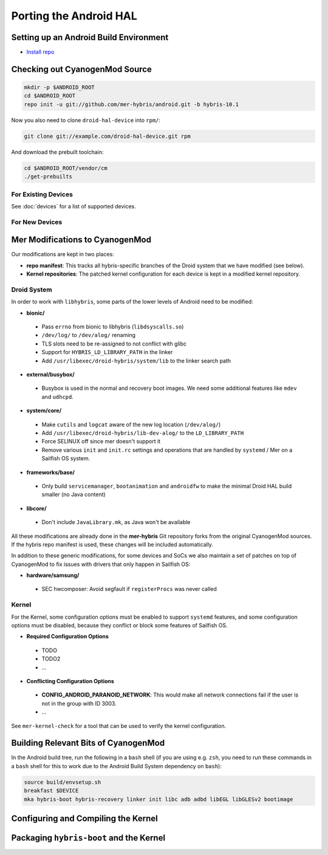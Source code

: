 Porting the Android HAL
=======================

Setting up an Android Build Environment
---------------------------------------

* `Install repo`_

.. _Install repo: http://source.android.com/source/downloading.html#installing-repo

Checking out CyanogenMod Source
-------------------------------

.. code-block:: bash

    mkdir -p $ANDROID_ROOT
    cd $ANDROID_ROOT
    repo init -u git://github.com/mer-hybris/android.git -b hybris-10.1

Now you also need to clone ``droid-hal-device`` into ``rpm/``:

.. code-block:: bash

    git clone git://example.com/droid-hal-device.git rpm

And download the prebuilt toolchain:

.. code-block:: bash

    cd $ANDROID_ROOT/vendor/cm
    ./get-prebuilts

For Existing Devices
````````````````````

See :doc:`devices` for a list of supported devices.

For New Devices
```````````````

Mer Modifications to CyanogenMod
--------------------------------

Our modifications are kept in two places:

* **repo manifest**: This tracks all hybris-specific branches of
  the Droid system that we have modified (see below).
* **Kernel repositories**: The patched kernel configuration for
  each device is kept in a modified kernel repository.

Droid System
````````````

In order to work with ``libhybris``, some parts of the lower levels of
Android need to be modified:

* **bionic/**
 * Pass ``errno`` from bionic to libhybris (``libdsyscalls.so``)
 * ``/dev/log/`` to ``/dev/alog/`` renaming
 * TLS slots need to be re-assigned to not conflict with glibc
 * Support for ``HYBRIS_LD_LIBRARY_PATH`` in the linker
 * Add ``/usr/libexec/droid-hybris/system/lib`` to the linker search path
* **external/busybox/**
 * Busybox is used in the normal and recovery boot images. We need
   some additional features like ``mdev`` and ``udhcpd``.
* **system/core/**
 * Make ``cutils`` and ``logcat`` aware of the new log location
   (``/dev/alog/``)
 * Add ``/usr/libexec/droid-hybris/lib-dev-alog/``
   to the ``LD_LIBRARY_PATH``
 * Force SELINUX off since mer doesn't support it
 * Remove various ``init`` and ``init.rc`` settings and operations that
   are handled by ``systemd`` / Mer on a Sailfish OS system.
* **frameworks/base/**
 * Only build ``servicemanager``, ``bootanimation`` and ``androidfw``
   to make the minimal Droid HAL build smaller (no Java content)
* **libcore/**
 * Don't include ``JavaLibrary.mk``, as Java won't be available

All these modifications are already done in the **mer-hybris** Git
repository forks from the original CyanogenMod sources. If the hybris
repo manifest is used, these changes will be included automatically.

In addition to these generic modifications, for some devices and SoCs
we also maintain a set of patches on top of CyanogenMod to fix issues
with drivers that only happen in Sailfish OS:

* **hardware/samsung/**
 * SEC hwcomposer: Avoid segfault if ``registerProcs`` was never called

Kernel
``````

For the Kernel, some configuration options must be enabled to support
``systemd`` features, and some configuration options must be disabled,
because they conflict or block some features of Sailfish OS.

* **Required Configuration Options**
 * TODO
 * TODO2
 * ...
* **Conflicting Configuration Options**
 * **CONFIG_ANDROID_PARANOID_NETWORK**:
   This would make all network connections fail if the user is not
   in the group with ID 3003.
 * ...

See ``mer-kernel-check`` for a tool that can be used to verify the kernel
configuration.

Building Relevant Bits of CyanogenMod
-------------------------------------

In the Android build tree, run the following in a ``bash`` shell (if you
are using e.g. ``zsh``, you need to run these commands in a ``bash`` shell
for this to work due to the Android Build System dependency on ``bash``):

.. code-block:: bash

    source build/envsetup.sh
    breakfast $DEVICE
    mka hybris-boot hybris-recovery linker init libc adb adbd libEGL libGLESv2 bootimage

Configuring and Compiling the Kernel
------------------------------------

Packaging ``hybris-boot`` and the Kernel
----------------------------------------

